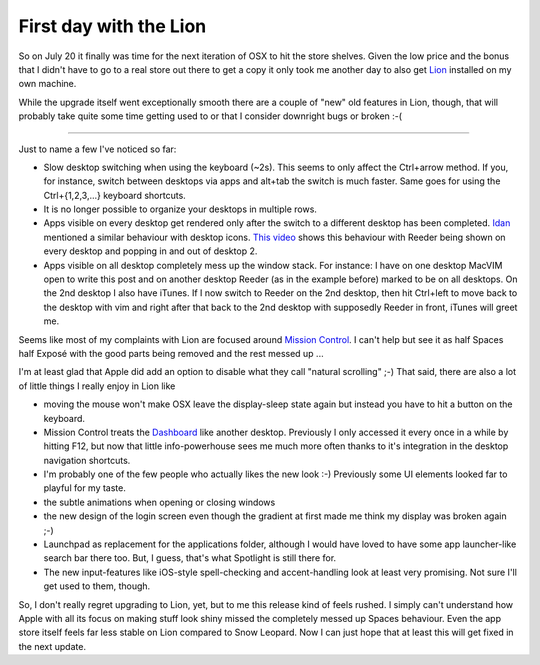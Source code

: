 First day with the Lion
#######################

So on July 20 it finally was time for the next iteration of OSX to hit the
store shelves. Given the low price and the bonus that I didn't have to go to a
real store out there to get a copy it only took me another day to also get
Lion_ installed on my own machine.

While the upgrade itself went exceptionally smooth there are a couple of "new"
old features in Lion, though, that will probably take quite some time getting
used to or that I consider downright bugs or broken :-( 

-------------------------

Just to name a few I've noticed so far:

* Slow desktop switching when using the keyboard (~2s). This seems to only
  affect the Ctrl+arrow method. If you, for instance, switch between desktops
  via apps and alt+tab the switch is much faster. Same goes for using the
  Ctrl+{1,2,3,...} keyboard shortcuts.

* It is no longer possible to organize your desktops in multiple rows.

* Apps visible on every desktop get rendered only after the switch to a
  different desktop has been completed. Idan_ mentioned a similar behaviour
  with desktop icons. `This video <http://vimeo.com/26770479>`_ shows this
  behaviour with Reeder being shown on every desktop and popping in and out of
  desktop 2.

* Apps visible on all desktop completely mess up the window stack. For
  instance: I have on one desktop MacVIM open to write this post and on
  another desktop Reeder (as in the example before) marked to be on all
  desktops. On the 2nd desktop I also have iTunes. If I now switch to Reeder
  on the 2nd desktop, then hit Ctrl+left to move back to the desktop with vim
  and right after that back to the 2nd desktop with supposedly Reeder in
  front, iTunes will greet me.
  
Seems like most of my complaints with Lion are focused around `Mission Control`_.
I can't help but see it as half Spaces half Exposé with the good parts being
removed and the rest messed up .\.\. 

I'm at least glad that Apple did add an option to disable what they call
"natural scrolling" ;-) That said, there are also a lot of little
things I really enjoy in Lion like

* moving the mouse won't make OSX leave the display-sleep state again but
  instead you have to hit a button on the keyboard.

* Mission Control treats the Dashboard_ like another desktop. Previously I only
  accessed it every once in a while by hitting F12, but now that little
  info-powerhouse sees me much more often thanks to it's integration in the
  desktop navigation shortcuts.

* I'm probably one of the few people who actually likes the new look :-)
  Previously some UI elements looked far to playful for my taste.

* the subtle animations when opening or closing windows

* the new design of the login screen even though the gradient at first made me
  think my display was broken again ;-)

* Launchpad as replacement for the applications folder, although I would have
  loved to have some app launcher-like search bar there too. But, I guess,
  that's what Spotlight is still there for.

* The new input-features like iOS-style spell-checking and accent-handling
  look at least very promising. Not sure I'll get used to them, though.

So, I don't really regret upgrading to Lion, yet, but to me this release kind
of feels rushed. I simply can't understand how Apple with all its focus on
making stuff look shiny missed the completely messed up Spaces behaviour.
Even the app store itself feels far less stable on Lion compared to Snow
Leopard.  Now I can just hope that at least this will get fixed in the next
update.

.. _Idan: https://plus.google.com/106647697420529217400/posts/N9Yed2ppfhB
.. _Lion: http://www.apple.com/macosx/what-is/
.. _Mission Control: http://www.apple.com/macosx/whats-new/mission-control.html
.. _Dashboard: http://en.wikipedia.org/wiki/Dashboard_(software)
